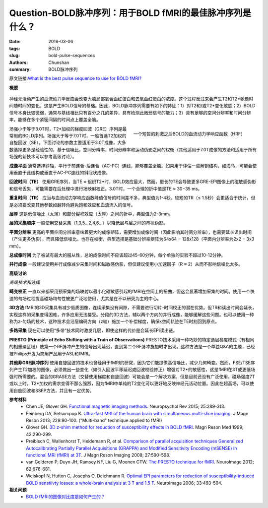 Question-BOLD脉冲序列：用于BOLD fMRI的最佳脉冲序列是什么？
==========================================================================

:date: 2016-03-06
:tags: BOLD
:slug: bold-pulse-sequences
:authors: Chunshan
:summary: BOLD脉冲序列

.. |br| raw:: html

   <br />

原文链接:\ `What is the best pulse sequence to use for BOLD fMRI? <http://mriquestions.com/bold-pulse-sequences.html>`_

**概要** 
 .. figure:: http://mriquestions.com/uploads/3/4/5/7/34572113/3783571_orig.png?323
    :alt: summary
    :align: center
    :width: 700

神经元活动产生的血流动力学反应会改变大脑局部氧合血红蛋白和去氧血红蛋白的浓度。这个过程反过来会产生T2和T2*弛豫时间随时间的变化，这是产生BOLD信号的基础。因此，BOLD脉冲序列需要有如下的特征：1）对T2和/或T2*变化敏感；2）BOLD信号本身比较微弱，通常与基线相比只有百分之几的差异，具有检测此微弱信号的能力；3）具有足够的空间分辨率和时间分辨率，能够在多个紧密间隔的时间点上覆盖全脑。

.. figure:: http://mriquestions.com/uploads/3/4/5/7/34572113/9575165_orig.jpg?359
   :alt: fMRI axial images
   :align: right
   :width: 400

   一个短暂的刺激之后BOLD的血流动力学响应函数（HRF）

场强小于等于3.0T时，T2*加权的梯度回波（GRE）序列是最常用的BOLD序列。场强大于等于7.0T时，一般首选T2加权的自旋回波（SE）。下面讨论的参数主要适用于3.0T成像，大多数选择更多是经验性的，基于信噪比，空间分辨率，时间分辨率和运动伪影之间的权衡（其他适用于7.0T成像的方法和适用于所有场强的新技术可以参考高级讨论）。

**成像平面**  通常选择斜轴，平行于前连合-后连合（AC-PC）连线，能够覆盖全脑。如果用于评估一些解剖结构，如海马，可能会使用垂直于此结构或垂直于AC-PC连线的斜冠状成像。

**回波时间（TE）**  使用GRE序列，当TE ≈ 组织T2*时，BOLD效应最大，然而，更长的TE会导致更多GRE-EPI图像上的磁敏感伪影和信号丢失，可能需要在后处理中进行场映射校正。3.0T时，一个合理的折中值是TE ≈ 30−35 ms。

**重复时间（TR）**  应当与血流动力学响应函数峰值信号的时间差不多，典型值为1-4秒。较短的TR（≤ 1.5秒）会更适合于统计，但是必须要改变其他参数如翻转角避免饱和效应和血流流入的信号。

**层厚**  这是低信噪比（太薄）和部分容积效应（太厚）之间的折中，典型值为2-3mm。

**层的采集顺序**  一般使用交替采集（1,3,5...2,4,6...）以降低层与层之间的串扰伪影。

**平面分辨率**  更高的平面空间分辨率意味着更大的成像矩阵，需要增加成像时间（因此影响其时间分辨率），也需要延长读出时间（产生更多伪影），而且降低信噪比。也存在权衡，典型选择是基础分辨率矩阵为64x64 − 128x128（平面内分辨率为2x2 − 3x3 mm）。

**总成像时间**  为了被试有最大的服从性，总的成像时间不应该超过45-60分钟，每个单独的实验不超过10-12分钟。

**并行成像**  一般建议使用并行成像减少采集时间和磁敏感伪影，但仅建议使用小加速因子（R ≈ 2）从而不影响信噪比太多。

**高级讨论**

*高级技术和选择*

**畸变校正** 一直以来都采用预采集的场映射以最小化磁敏感引起的fMRI在空间上的扭曲，但这会显著增加采集的时间。使用一个快速的匀场过程提高磁场均匀性被更广泛地使用，尤其是在不以研究为主的中心。
 
**3D方法**  fMRI的3D采集具有减少低质图像，连续采集没有间隙，不需要进行切片-时间校正的潜在优势。但TR和读出时间会延长，实现这样的采集变得困难，许多应用无法接受。分段的3D方法，辅以两个方向的并行成像，能够缓解这些问题。也可以使用一种称为z-匀场的技术，这种技术会沿层编码方向（z轴）施加一个补偿梯度，确保k空间轨迹在TE时刻回到原点。

**多路采集** 现在可以使用“多带”技术同时激发几层，即使这样的代价是会延长EPI读出链。

**PRESTO (Principle of Echo Shifting with a Train of Observations)**  PRESTO技术采用一种巧妙的特定选层梯度模式（有相同的相重聚区域）使第一个RF脉冲产生的信号出现延迟，直到第二个RF脉冲施加时才出现。这种方法是一个单独Q&A的主题，已经被Philips开发为商用产品用于ASL和fMRI。

**其他非GRE脉冲序列**  使用自旋回波的技术也曾经用于fMRI的研究，因为它们能提供高信噪比，减少几何畸变。然而，FSE/TSE序列产生T2加权的图像，必须做出一些变化（如引入回波平移延迟或回波校验修正）增强对T2*的敏感性，这是fMRI在3T或更低场强时所需要的。混合的GRASE方法（交替使用梯度和自旋回波）可能会是一个解决方案，但是目前还没有广泛使用。磁场强度7T或以上时，T2*加权的需求变得不那么强烈，因为fMRI中单纯的T2变化可以更好地反映神经元活动位置。因此在超高场，可以使用自旋回波和SSFP方法，并且有一定优势。

**参考材料**
     * Chen JE, Glover GH. `Functional magnetic imaging methods <http://mriquestions.com/uploads/3/4/5/7/34572113/chen_glover_fmri_review_2015art3a10.10072fs11065-015-9294-9.pdf>`_. Neuropsychol Rev 2015; 25:289-313.
     * Feinberg DA, Setsompop K. `Ultra-fast MRI of the human brain with simultaneous multi-slice imaging <http://mriquestions.com/uploads/3/4/5/7/34572113/feinberg_1-s2.0-s1090780713000311-main.pdf>`_. J Magn Reson 2013; 229:90-100. ("Multi-band" technique applied to fMRI)
     * Glover GH. `3D z-shim method for reduction of susceptibility effects in BOLD fMRI <http://mriquestions.com/uploads/3/4/5/7/34572113/3dzshim.pdf>`_. Magn Reson Med 1999; 42:290-299.
     * Preibisch C, Wallenhorst T, Heidemann R, et al. `Comparison of parallel acquisition techniques Generalized Autocalibrating Partially Parallel Acquisitions (GRAPPA) and Modified Sensitivity Encoding (mSENSE) in functional MRI (fMRI) at 3T <http://mriquestions.com/uploads/3/4/5/7/34572113/preibisch_et_al-2008-journal_of_magnetic_resonance_imaging.pdf>`_. J Magn Reson Imaging 2008; 27:590-598.
     * van Gelderen P, Duyn JH, Ramsey NF, Liu G, Moonen CTW. `The PRESTO technique for fMRI <http://mriquestions.com/uploads/3/4/5/7/34572113/1-s2.0-s1053811912000341-main.pdf>`_. NeuroImage 2012; 62:676-681.
     * Weiskopf N, Hutton C, Josephs O, Deichmann R. `Optimal EPI parameters for reduction of susceptibility-induced BOLD senstiivty losses: a whole-brain analysis at 3 T and 1.5 T <http://mriquestions.com/uploads/3/4/5/7/34572113/weiskopf_suscpt_losses_1-s2.0-s1053811906007841-main.pdf>`_. NeuroImage 2006; 33:493-504.

**相关问题**
  * `BOLD fMRI的图像对比度是如何产生的？ <http://chunshan.github.io/MRI-QA/bold/bold-contrast.html>`_